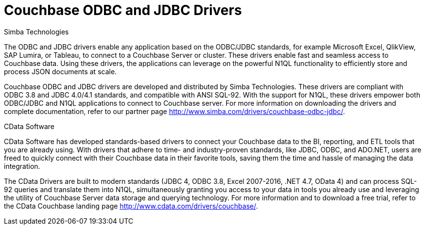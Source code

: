 [#topic_a2d_45p_rv]
= Couchbase ODBC and JDBC Drivers

Simba Technologies

The ODBC and JDBC drivers enable any application based on the ODBC/JDBC standards, for example Microsoft Excel, QlikView, SAP Lumira, or Tableau, to connect to a Couchbase Server or cluster.
These drivers enable fast and seamless access to Couchbase data.
Using these drivers, the applications can leverage on the powerful N1QL functionality to efficiently store and process JSON documents at scale.

Couchbase ODBC and JDBC drivers are developed and distributed by Simba Technologies.
These drivers are compliant with ODBC 3.8 and JDBC 4.0/4.1 standards, and compatible with ANSI SQL-92.
With the support for N1QL, these drivers empower both ODBC/JDBC and N1QL applications to connect to Couchbase server.
For more information on downloading the drivers and complete documentation, refer to our partner page http://www.simba.com/drivers/couchbase-odbc-jdbc/[^].

CData Software

CData Software has developed standards-based drivers to connect your Couchbase data to the BI, reporting, and ETL tools that you are already using.
With drivers that adhere to time- and industry-proven standards, like JDBC, ODBC, and ADO.NET, users are freed to quickly connect with their Couchbase data in their favorite tools, saving them the time and hassle of managing the data integration.

The CData Drivers are built to modern standards (JDBC 4, ODBC 3.8, Excel 2007-2016, .NET 4.7, OData 4) and can process SQL-92 queries and translate them into N1QL, simultaneously granting you access to your data in tools you already use and leveraging the utility of Couchbase Server data storage and querying technology.
For more information and to download a free trial, refer to the CData Couchbase landing page http://www.cdata.com/drivers/couchbase/[^].
